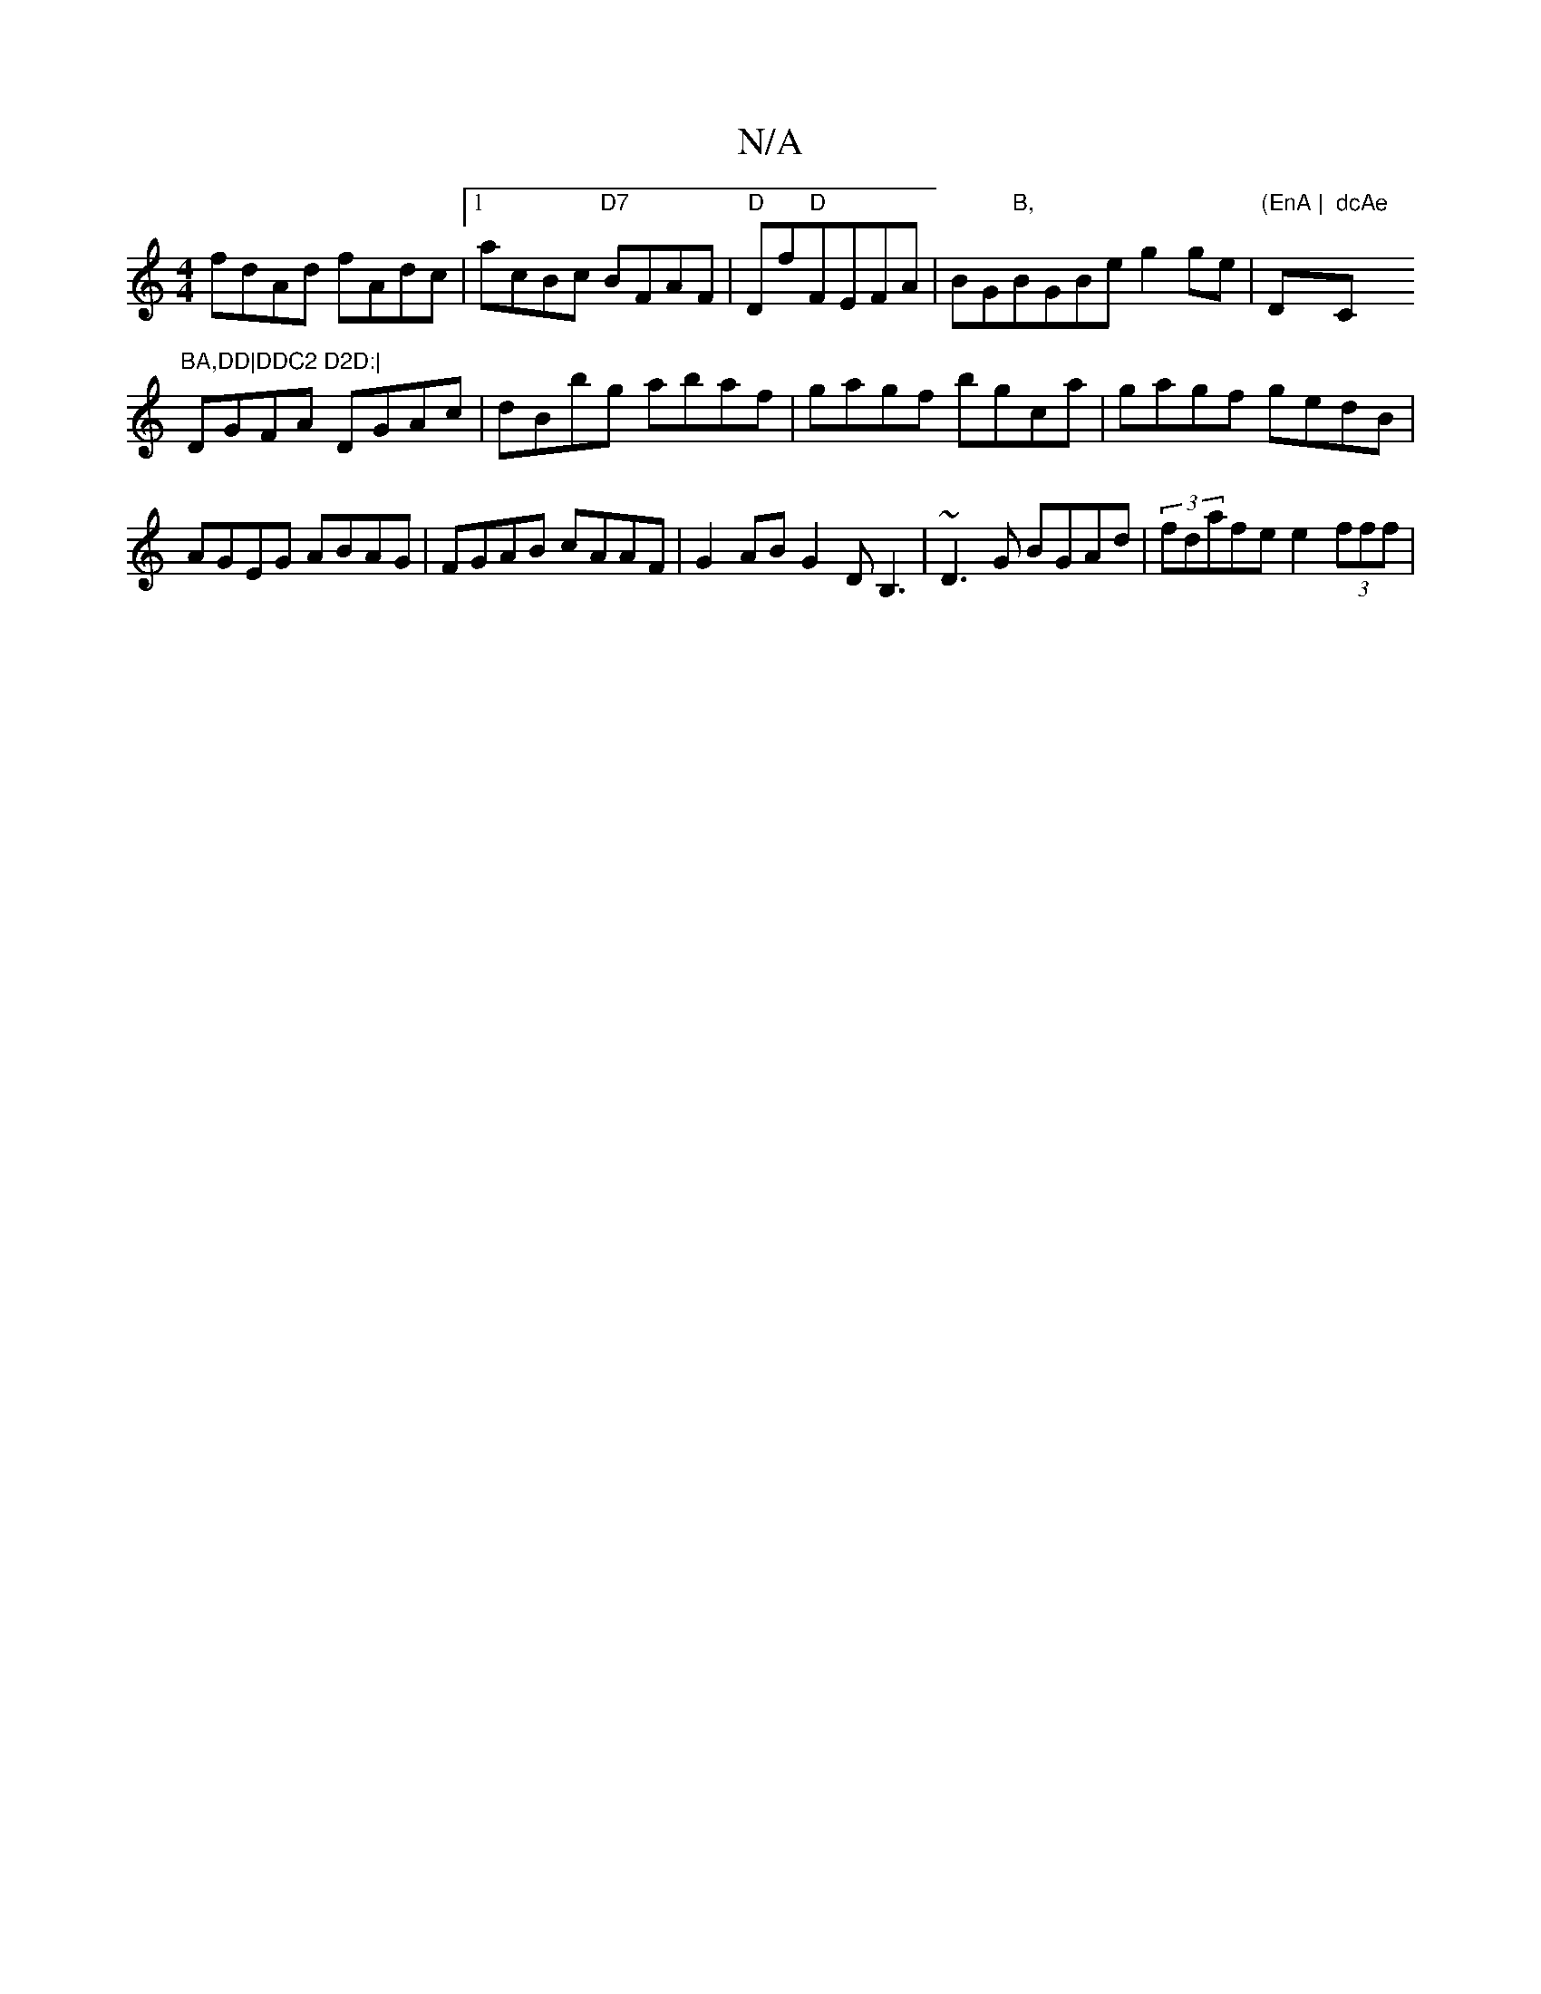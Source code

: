 X:1
T:N/A
M:4/4
R:N/A
K:Cmajor
2 fdAd fAdc |1 acBc "D7"BFAF|"D"Df"D"FEFA | BG"B,"BGBe g2 ge | "(EnA |"Dm" dcAe "C"BA,DD|DDC2 D2D:|
DGFA DGAc|dBbg abaf|gagf bgca|gagf gedB|AGEG ABAG|FGAB cAAF|G2AB G2DB,3| ~D3G BGAd|(3fdafee2 (3fff |